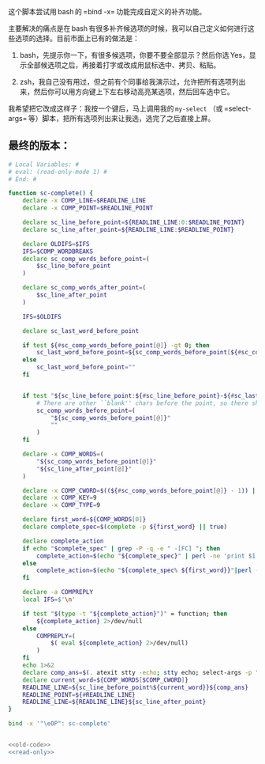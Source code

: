 
这个脚本尝试用 bash 的 =bind -x= 功能完成自定义的补齐功能。

主要解决的痛点是在 bash 有很多补齐候选项的时候，我可以自己定义如何进行这些选项的选择。目前市面上已有的做法是：

1. bash，先提示你一下，有很多候选项，你要不要全部显示？然后你选 Yes，显示全部候选项之后，再接着打字或改成用鼠标选中、拷贝、粘贴。

2. zsh，我自己没有用过，但之前有个同事给我演示过，允许把所有选项列出来，然后你可以用方向键上下左右移动高亮某选项，然后回车选中它。

我希望把它改成这样子：我按一个键后，马上调用我的 =my-select= （或 =select-args= 等）脚本，把所有选项列出来让我选，选完了之后直接上屏。

** 最终的版本：

#+name: read-only
#+BEGIN_SRC sh
# Local Variables: #
# eval: (read-only-mode 1) #
# End: #
#+END_SRC

#+name: old-code
#+BEGIN_SRC sh
  function sc-complete() {
      declare -x COMP_LINE=$READLINE_LINE
      declare -x COMP_POINT=$READLINE_POINT

      declare sc_line_before_point=${READLINE_LINE:0:$READLINE_POINT}
      declare sc_line_after_point=${READLINE_LINE:$READLINE_POINT}

      declare OLDIFS=$IFS
      IFS=$COMP_WORDBREAKS
      declare sc_comp_words_before_point=(
          $sc_line_before_point
      )

      declare sc_comp_words_after_point=(
          $sc_line_after_point
      )

      IFS=$OLDIFS

      declare sc_last_word_before_point

      if test ${#sc_comp_words_before_point[@]} -gt 0; then
          sc_last_word_before_point=${sc_comp_words_before_point[${#sc_comp_words_before_point[@]} - 1]}
      else
          sc_last_word_before_point=""
      fi


      if test "${sc_line_before_point:${#sc_line_before_point}-${#sc_last_word_before_point}}" != "${sc_last_word_before_point}"; then
          # There are other ``blank'' chars before the point, so there should be an empty WORD
          sc_comp_words_before_point=(
              "${sc_comp_words_before_point[@]}"
              ""
          )
      fi

      declare -x COMP_WORDS=(
          "${sc_comp_words_before_point[@]}"
          "${sc_line_after_point[@]}"
      )

      declare -x COMP_CWORD=$((${#sc_comp_words_before_point[@]} - 1)) || true
      declare -x COMP_KEY=9
      declare -x COMP_TYPE=9

      declare first_word=${COMP_WORDS[0]}
      declare complete_spec=$(complete -p ${first_word} || true)

      declare complete_action
      if echo "$complete_spec" | grep -P -q -e " -[FC] "; then
          complete_action=$(echo "${complete_spec}" | perl -ne 'print $1 if m/ (?:-F|-C) (\w+)/')
      else
          complete_action=$(echo "${complete_spec% ${first_word}}"|perl -pe 's,^complete ,compgen ,')
      fi

      declare -a COMPREPLY
      local IFS=$'\n'

      if test "$(type -t "${complete_action}")" = function; then
          ${complete_action} 2>/dev/null
      else
          COMPREPLY=(
              $( eval ${complete_action} 2>/dev/null)
          )
      fi
      echo 1>&2
      declare comp_ans=$(. atexit stty -echo; stty echo; select-args -p "请选择你要哪个补齐？" -- "${COMPREPLY[@]}")
      declare current_word=${COMP_WORDS[$COMP_CWORD]}
      READLINE_LINE=${sc_line_before_point%${current_word}}${comp_ans}
      READLINE_POINT=${#READLINE_LINE}
      READLINE_LINE=${READLINE_LINE}${sc_line_after_point}
  }

  bind -x '"\eOP": sc-complete'
#+END_SRC

#+name: the-ultimate-script
#+BEGIN_SRC sh :tangle ~/system-config/bin/sc-complete :comments link :shebang "#!/bin/bash" :noweb yes

<<old-code>>
<<read-only>>
#+END_SRC

#+results: the-ultimate-script

